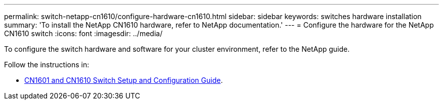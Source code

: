 ---
permalink: switch-netapp-cn1610/configure-hardware-cn1610.html
sidebar: sidebar
keywords: switches hardware installation
summary: 'To install the NetApp CN1610 hardware, refer to NetApp documentation.'
---
= Configure the hardware for the NetApp CN1610 switch
:icons: font
:imagesdir: ../media/

[.lead]
To configure the switch hardware and software for your cluster environment, refer to the NetApp guide.

Follow the instructions in:

* https://library.netapp.com/ecm/ecm_download_file/ECMP1118645[CN1601 and CN1610 Switch Setup and Configuration Guide^]. 

